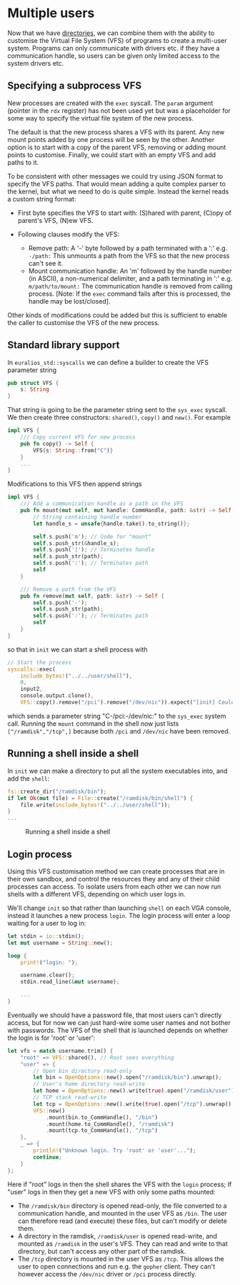 * Multiple users

Now that we have [[./25-directories][directories]], we can combine them with the ability to
customise the Virtual File System (VFS) of programs to create a
multi-user system. Programs can only communicate with drivers etc. if
they have a communication handle, so users can be given only limited
access to the system drivers etc.

** Specifying a subprocess VFS

New processes are created with the =exec= syscall. The =param=
argument (pointer in the =rdx= register) has not been used yet but was
a placeholder for some way to specify the virtual file system of the
new process.

The default is that the new process shares a VFS with its parent. Any
new mount points added by one process will be seen by the
other. Another option is to start with a copy of the parent VFS,
removing or adding mount points to customise. Finally, we could start
with an empty VFS and add paths to it.

To be consistent with other messages we could try using JSON format to specify
the VFS paths. That would mean adding a quite complex parser to the kernel, but
what we need to do is quite simple. Instead the kernel reads a custom
string format:

- First byte specifies the VFS to start with: (S)hared with parent,
  (C)opy of parent's VFS, (N)ew VFS.

- Following clauses modify the VFS:
  - Remove path: A '-' byte followed by a path terminated with a ':'
    e.g. =-/path:= This unmounts a path from the VFS so that the
    new process can't see it.
  - Mount communication handle: An 'm' followed by the handle number
    (in ASCII), a non-numerical delimiter, and a path terminating in
    ':' e.g. =m/path/to/mount:= The communication handle is removed
    from calling process.  [Note: If the =exec= command fails after
    this is processed, the handle may be lost/closed].

Other kinds of modifications could be added but this is sufficient to
enable the caller to customise the VFS of the new process.

** Standard library support

In =euralios_std::syscalls= we can define a builder to create
the VFS parameter string
#+begin_src rust
pub struct VFS {
    s: String
}
#+end_src
That string is going to be the parameter string sent to the
=sys_exec= syscall. We then create three constructors:
=shared()=, =copy()= and =new()=. For example
#+begin_src rust
  impl VFS {
      /// Copy current VFS for new process
      pub fn copy() -> Self {
          VFS{s: String::from("C")}
      }
      ...
  }
#+end_src
Modifications to this VFS then append strings
#+begin_src rust
  impl VFS {
      /// Add a communication handle as a path in the VFS
      pub fn mount(mut self, mut handle: CommHandle, path: &str) -> Self {
          // String containing handle number
          let handle_s = unsafe{handle.take().to_string()};

          self.s.push('m'); // Code for "mount"
          self.s.push_str(&handle_s);
          self.s.push('|'); // Terminates handle
          self.s.push_str(path);
          self.s.push(':'); // Terminates path
          self
      }

      /// Remove a path from the VFS
      pub fn remove(mut self, path: &str) -> Self {
          self.s.push('-');
          self.s.push_str(path);
          self.s.push(':'); // Terminates path
          self
      }
  }
#+end_src
so that in =init= we can start a shell process with
#+begin_src rust
  // Start the process
  syscalls::exec(
      include_bytes!("../../user/shell"),
      0,
      input2,
      console.output.clone(),
      VFS::copy().remove("/pci").remove("/dev/nic")).expect("[init] Couldn't start user program");
#+end_src
which sends a parameter string "C-/pci:-/dev/nic:" to the =sys_exec=
system call. Running the =mount= command in the shell now just lists
=["/ramdisk","/tcp",]= because both =/pci= and =/dev/nic= have been removed.

** Running a shell inside a shell

In =init= we can make a directory to put all the system executables
into, and add the =shell=:
#+begin_src rust
  fs::create_dir("/ramdisk/bin");
  if let Ok(mut file) = File::create("/ramdisk/bin/shell") {
      file.write(include_bytes!("../../user/shell"));
  }
  ...
#+end_src

#+CAPTION: Running a shell inside a shell
#+NAME: fig-shell-in-shell
[[./img/26-01-shell-in-shell.png]]

** Login process

Using this VFS customisation method we can create processes that are
in their own sandbox, and control the resources they and any of their
child processes can access. To isolate users from each other we can
now run shells with a different VFS, depending on which user logs in.

We'll change =init= so that rather than launching =shell= on each
VGA console, instead it launches a new process =login=. The login process
will enter a loop waiting for a user to log in:

#+begin_src rust
  let stdin = io::stdin();
  let mut username = String::new();

  loop {
      print!("login: ");

      username.clear();
      stdin.read_line(&mut username);

      ...
  }
#+end_src

Eventually we should have a password file, that most users can't
directly access, but for now we can just hard-wire some user names
and not bother with passwords. The VFS of the shell that is launched
depends on whether the login is for 'root' or 'user':
#+begin_src rust
  let vfs = match username.trim() {
      "root" => VFS::shared(), // Root sees everything
      "user" => {
          // Open bin directory read-only
          let bin = OpenOptions::new().open("/ramdisk/bin").unwrap();
          // User's home directory read-write
          let home = OpenOptions::new().write(true).open("/ramdisk/user").unwrap();
          // TCP stack read-write
          let tcp = OpenOptions::new().write(true).open("/tcp").unwrap();
          VFS::new()
              .mount(bin.to_CommHandle(), "/bin")
              .mount(home.to_CommHandle(), "/ramdisk")
              .mount(tcp.to_CommHandle(), "/tcp")
      },
      _ => {
          println!("Unknown login. Try 'root' or 'user'...");
          continue;
      }
  };
#+end_src

Here if "root" logs in then the shell shares the VFS with the =login=
process; If "user" logs in then they get a new VFS with only some
paths mounted:
- The =/ramdisk/bin= directory is opened read-only, the file converted to a communication
  handle, and mounted in the user VFS as =/bin=. The user can therefore read (and execute)
  these files, but can't modify or delete them.
- A directory in the ramdisk, =/ramdisk/user= is opened read-write, and mounted as =/ramdisk=
  in the user's VFS. They can read and write to that directory, but can't access any other part
  of the ramdisk.
- The =/tcp= directory is mounted in the user VFS as =/tcp=. This allows the user to open
  connections and run e.g. the =gopher= client. They can't however access the =/dev/nic=
  driver or =/pci= process directly.

